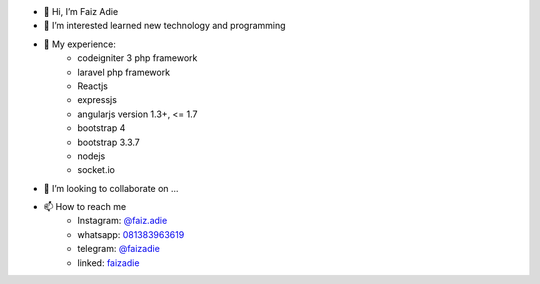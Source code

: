 - 👋 Hi, I’m Faiz Adie
- 👀 I’m interested learned new technology and programming
- 🌱 My experience:
   - codeigniter 3 php framework
   - laravel php framework
   - Reactjs
   - expressjs
   - angularjs version 1.3+, <= 1.7
   - bootstrap 4
   - bootstrap 3.3.7
   - nodejs
   - socket.io
- 💞️ I’m looking to collaborate on ...
- 📫 How to reach me
   - Instagram: `@faiz.adie <https://www.instagram.com/faiz.adie/>`_
   - whatsapp: `081383963619 <https://api.whatsapp.com/send?phone=6281383963619>`_
   - telegram:  `@faizadie <https://t.me/faizadie>`_
   - linked: `faizadie <https://www.linkedin.com/in/muhammad-faiz-adi-eryoso/>`_
